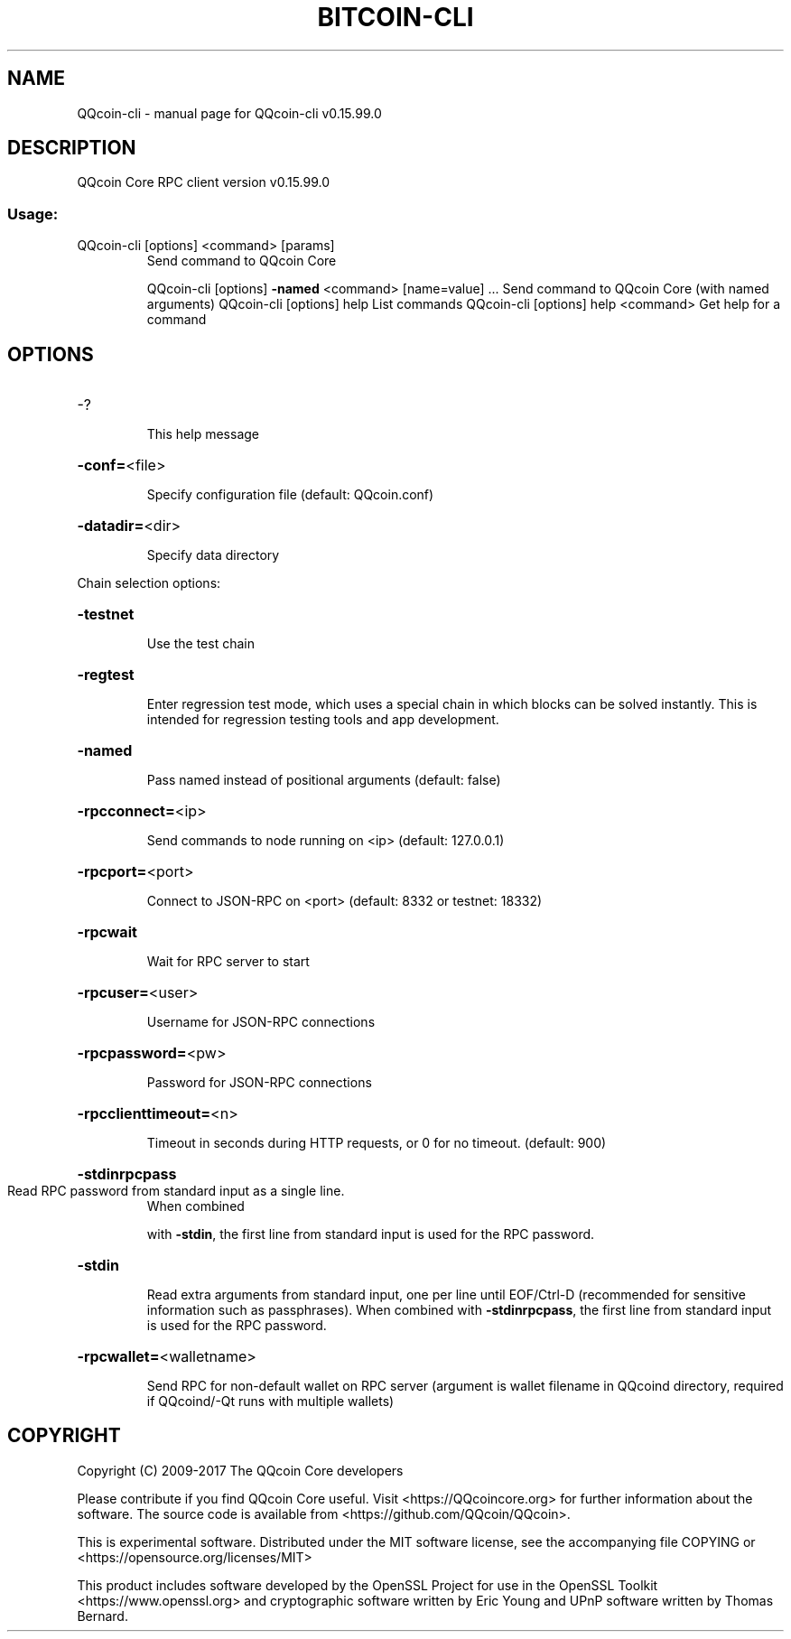 .\" DO NOT MODIFY THIS FILE!  It was generated by help2man 1.47.4.
.TH BITCOIN-CLI "1" "September 2017" "QQcoin-cli v0.15.99.0" "User Commands"
.SH NAME
QQcoin-cli \- manual page for QQcoin-cli v0.15.99.0
.SH DESCRIPTION
QQcoin Core RPC client version v0.15.99.0
.SS "Usage:"
.TP
QQcoin\-cli [options] <command> [params]
Send command to QQcoin Core
.IP
QQcoin\-cli [options] \fB\-named\fR <command> [name=value] ... Send command to QQcoin Core (with named arguments)
QQcoin\-cli [options] help                List commands
QQcoin\-cli [options] help <command>      Get help for a command
.SH OPTIONS
.HP
\-?
.IP
This help message
.HP
\fB\-conf=\fR<file>
.IP
Specify configuration file (default: QQcoin.conf)
.HP
\fB\-datadir=\fR<dir>
.IP
Specify data directory
.PP
Chain selection options:
.HP
\fB\-testnet\fR
.IP
Use the test chain
.HP
\fB\-regtest\fR
.IP
Enter regression test mode, which uses a special chain in which blocks
can be solved instantly. This is intended for regression testing
tools and app development.
.HP
\fB\-named\fR
.IP
Pass named instead of positional arguments (default: false)
.HP
\fB\-rpcconnect=\fR<ip>
.IP
Send commands to node running on <ip> (default: 127.0.0.1)
.HP
\fB\-rpcport=\fR<port>
.IP
Connect to JSON\-RPC on <port> (default: 8332 or testnet: 18332)
.HP
\fB\-rpcwait\fR
.IP
Wait for RPC server to start
.HP
\fB\-rpcuser=\fR<user>
.IP
Username for JSON\-RPC connections
.HP
\fB\-rpcpassword=\fR<pw>
.IP
Password for JSON\-RPC connections
.HP
\fB\-rpcclienttimeout=\fR<n>
.IP
Timeout in seconds during HTTP requests, or 0 for no timeout. (default:
900)
.HP
\fB\-stdinrpcpass\fR
.TP
Read RPC password from standard input as a single line.
When combined
.IP
with \fB\-stdin\fR, the first line from standard input is used for the
RPC password.
.HP
\fB\-stdin\fR
.IP
Read extra arguments from standard input, one per line until EOF/Ctrl\-D
(recommended for sensitive information such as passphrases).
When combined with \fB\-stdinrpcpass\fR, the first line from standard
input is used for the RPC password.
.HP
\fB\-rpcwallet=\fR<walletname>
.IP
Send RPC for non\-default wallet on RPC server (argument is wallet
filename in QQcoind directory, required if QQcoind/\-Qt runs
with multiple wallets)
.SH COPYRIGHT
Copyright (C) 2009-2017 The QQcoin Core developers

Please contribute if you find QQcoin Core useful. Visit
<https://QQcoincore.org> for further information about the software.
The source code is available from <https://github.com/QQcoin/QQcoin>.

This is experimental software.
Distributed under the MIT software license, see the accompanying file COPYING
or <https://opensource.org/licenses/MIT>

This product includes software developed by the OpenSSL Project for use in the
OpenSSL Toolkit <https://www.openssl.org> and cryptographic software written by
Eric Young and UPnP software written by Thomas Bernard.

